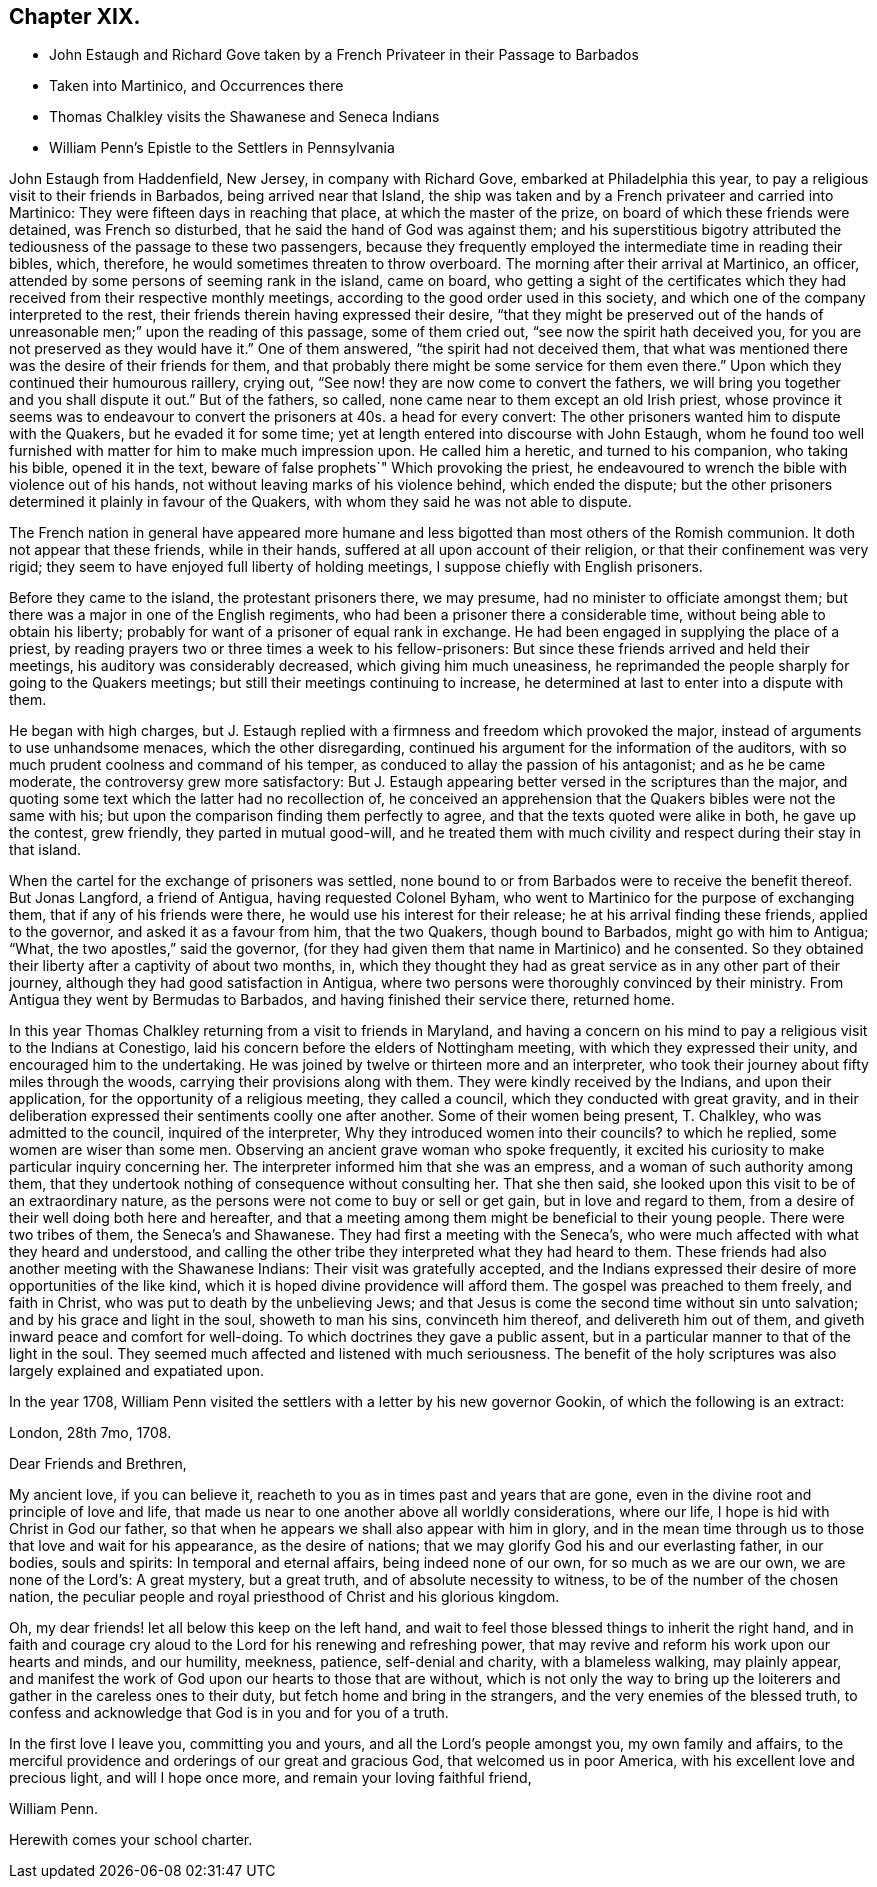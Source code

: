 == Chapter XIX.

[.chapter-synopsis]
* John Estaugh and Richard Gove taken by a French Privateer in their Passage to Barbados
* Taken into Martinico, and Occurrences there
* Thomas Chalkley visits the Shawanese and Seneca Indians
* William Penn`'s Epistle to the Settlers in Pennsylvania

John Estaugh from Haddenfield, New Jersey, in company with Richard Gove,
embarked at Philadelphia this year,
to pay a religious visit to their friends in Barbados, being arrived near that Island,
the ship was taken and by a French privateer and carried into Martinico:
They were fifteen days in reaching that place, at which the master of the prize,
on board of which these friends were detained, was French so disturbed,
that he said the hand of God was against them;
and his superstitious bigotry attributed the tediousness
of the passage to these two passengers,
because they frequently employed the intermediate time in reading their bibles, which,
therefore, he would sometimes threaten to throw overboard.
The morning after their arrival at Martinico, an officer,
attended by some persons of seeming rank in the island, came on board,
who getting a sight of the certificates which they
had received from their respective monthly meetings,
according to the good order used in this society,
and which one of the company interpreted to the rest,
their friends therein having expressed their desire,
"`that they might be preserved out of the hands of
unreasonable men;`" upon the reading of this passage,
some of them cried out, "`see now the spirit hath deceived you,
for you are not preserved as they would have it.`" One of them answered,
"`the spirit had not deceived them,
that what was mentioned there was the desire of their friends for them,
and that probably there might be some service for them even
there.`" Upon which they continued their humourous raillery,
crying out, "`See now! they are now come to convert the fathers,
we will bring you together and you shall dispute it out.`" But of the fathers, so called,
none came near to them except an old Irish priest,
whose province it seems was to endeavour to convert
the prisoners at 40s. a head for every convert:
The other prisoners wanted him to dispute with the Quakers,
but he evaded it for some time; yet at length entered into discourse with John Estaugh,
whom he found too well furnished with matter for him to make much impression upon.
He called him a heretic, and turned to his companion, who taking his bible,
opened it in the text, beware of false prophets`" Which provoking the priest,
he endeavoured to wrench the bible with violence out of his hands,
not without leaving marks of his violence behind, which ended the dispute;
but the other prisoners determined it plainly in favour of the Quakers,
with whom they said he was not able to dispute.

The French nation in general have appeared more humane and
less bigotted than most others of the Romish communion.
It doth not appear that these friends, while in their hands,
suffered at all upon account of their religion, or that their confinement was very rigid;
they seem to have enjoyed full liberty of holding meetings,
I suppose chiefly with English prisoners.

Before they came to the island, the protestant prisoners there, we may presume,
had no minister to officiate amongst them;
but there was a major in one of the English regiments,
who had been a prisoner there a considerable time,
without being able to obtain his liberty;
probably for want of a prisoner of equal rank in exchange.
He had been engaged in supplying the place of a priest,
by reading prayers two or three times a week to his fellow-prisoners:
But since these friends arrived and held their meetings,
his auditory was considerably decreased, which giving him much uneasiness,
he reprimanded the people sharply for going to the Quakers meetings;
but still their meetings continuing to increase,
he determined at last to enter into a dispute with them.

He began with high charges,
but J. Estaugh replied with a firmness and freedom which provoked the major,
instead of arguments to use unhandsome menaces, which the other disregarding,
continued his argument for the information of the auditors,
with so much prudent coolness and command of his temper,
as conduced to allay the passion of his antagonist; and as he be came moderate,
the controversy grew more satisfactory:
But J. Estaugh appearing better versed in the scriptures than the major,
and quoting some text which the latter had no recollection of,
he conceived an apprehension that the Quakers bibles were not the same with his;
but upon the comparison finding them perfectly to agree,
and that the texts quoted were alike in both, he gave up the contest, grew friendly,
they parted in mutual good-will,
and he treated them with much civility and respect during their stay in that island.

When the cartel for the exchange of prisoners was settled,
none bound to or from Barbados were to receive the benefit thereof.
But Jonas Langford, a friend of Antigua, having requested Colonel Byham,
who went to Martinico for the purpose of exchanging them,
that if any of his friends were there, he would use his interest for their release;
he at his arrival finding these friends, applied to the governor,
and asked it as a favour from him, that the two Quakers, though bound to Barbados,
might go with him to Antigua; "`What, the two apostles,`" said the governor,
(for they had given them that name in Martinico) and he consented.
So they obtained their liberty after a captivity of about two months, in,
which they thought they had as great service as in any other part of their journey,
although they had good satisfaction in Antigua,
where two persons were thoroughly convinced by their ministry.
From Antigua they went by Bermudas to Barbados, and having finished their service there,
returned home.

In this year Thomas Chalkley returning from a visit to friends in Maryland,
and having a concern on his mind to pay a religious visit to the Indians at Conestigo,
laid his concern before the elders of Nottingham meeting,
with which they expressed their unity, and encouraged him to the undertaking.
He was joined by twelve or thirteen more and an interpreter,
who took their journey about fifty miles through the woods,
carrying their provisions along with them.
They were kindly received by the Indians, and upon their application,
for the opportunity of a religious meeting, they called a council,
which they conducted with great gravity,
and in their deliberation expressed their sentiments coolly one after another.
Some of their women being present, T. Chalkley, who was admitted to the council,
inquired of the interpreter, Why they introduced women into their councils?
to which he replied, some women are wiser than some men.
Observing an ancient grave woman who spoke frequently,
it excited his curiosity to make particular inquiry concerning her.
The interpreter informed him that she was an empress,
and a woman of such authority among them,
that they undertook nothing of consequence without consulting her.
That she then said, she looked upon this visit to be of an extraordinary nature,
as the persons were not come to buy or sell or get gain, but in love and regard to them,
from a desire of their well doing both here and hereafter,
and that a meeting among them might be beneficial to their young people.
There were two tribes of them, the Seneca`'s and Shawanese.
They had first a meeting with the Seneca`'s,
who were much affected with what they heard and understood,
and calling the other tribe they interpreted what they had heard to them.
These friends had also another meeting with the Shawanese Indians:
Their visit was gratefully accepted,
and the Indians expressed their desire of more opportunities of the like kind,
which it is hoped divine providence will afford them.
The gospel was preached to them freely, and faith in Christ,
who was put to death by the unbelieving Jews;
and that Jesus is come the second time without sin unto salvation;
and by his grace and light in the soul, showeth to man his sins, convinceth him thereof,
and delivereth him out of them, and giveth inward peace and comfort for well-doing.
To which doctrines they gave a public assent,
but in a particular manner to that of the light in the soul.
They seemed much affected and listened with much seriousness.
The benefit of the holy scriptures was also largely explained and expatiated upon.

In the year 1708,
William Penn visited the settlers with a letter by his new governor Gookin,
of which the following is an extract:

[.embedded-content-document.letter]
--

[.signed-section-context-open]
London, 28th 7mo, 1708.

[.salutation]
Dear Friends and Brethren,

My ancient love, if you can believe it,
reacheth to you as in times past and years that are gone,
even in the divine root and principle of love and life,
that made us near to one another above all worldly considerations, where our life,
I hope is hid with Christ in God our father,
so that when he appears we shall also appear with him in glory,
and in the mean time through us to those that love and wait for his appearance,
as the desire of nations; that we may glorify God his and our everlasting father,
in our bodies, souls and spirits: In temporal and eternal affairs,
being indeed none of our own, for so much as we are our own, we are none of the Lord`'s:
A great mystery, but a great truth, and of absolute necessity to witness,
to be of the number of the chosen nation,
the peculiar people and royal priesthood of Christ and his glorious kingdom.

Oh, my dear friends! let all below this keep on the left hand,
and wait to feel those blessed things to inherit the right hand,
and in faith and courage cry aloud to the Lord for his renewing and refreshing power,
that may revive and reform his work upon our hearts and minds, and our humility,
meekness, patience, self-denial and charity, with a blameless walking,
may plainly appear,
and manifest the work of God upon our hearts to those that are without,
which is not only the way to bring up the loiterers
and gather in the careless ones to their duty,
but fetch home and bring in the strangers, and the very enemies of the blessed truth,
to confess and acknowledge that God is in you and for you of a truth.

In the first love I leave you, committing you and yours,
and all the Lord`'s people amongst you, my own family and affairs,
to the merciful providence and orderings of our great and gracious God,
that welcomed us in poor America, with his excellent love and precious light,
and will I hope once more, and remain your loving faithful friend,

[.signed-section-signature]
William Penn.

[.postscript]
Herewith comes your school charter.

--
